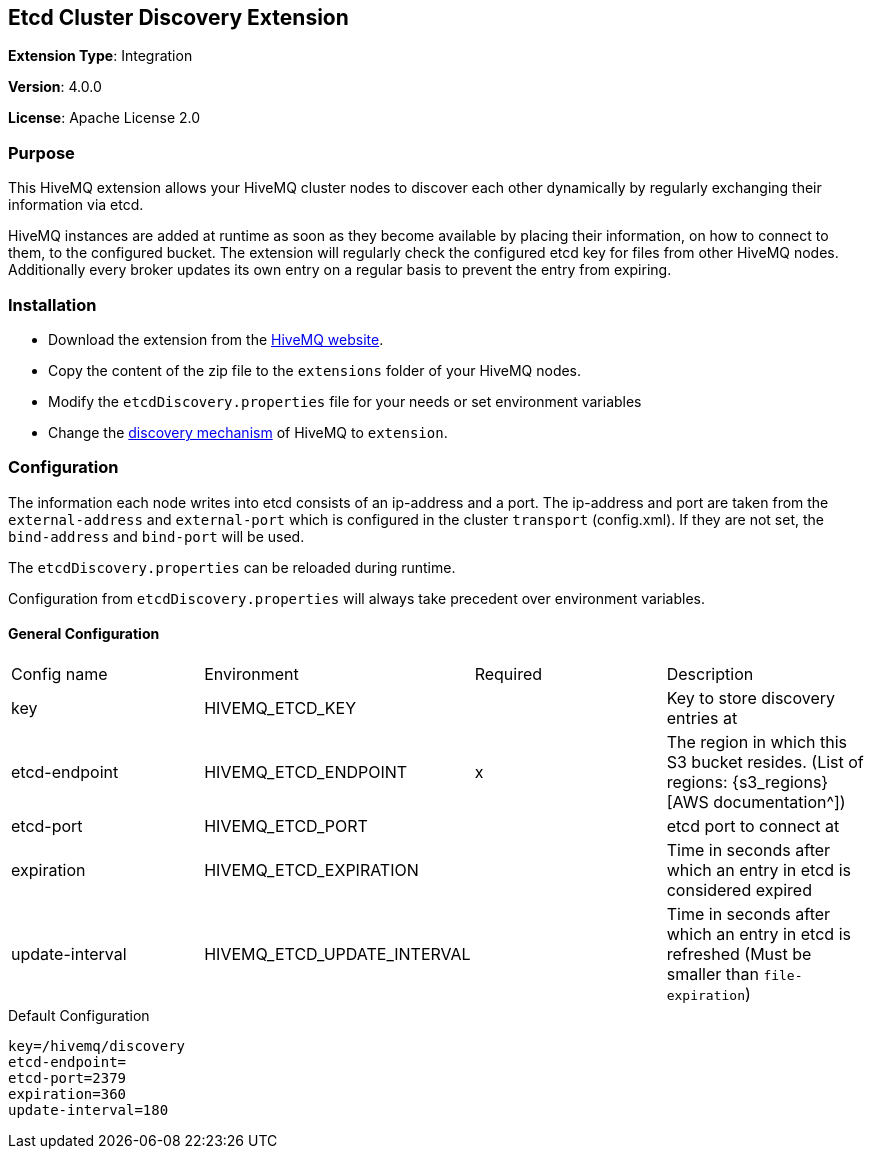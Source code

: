 :hivemq-downloads: https://www.hivemq.com/downloads
:hivemq-cluster-discovery: http://develop.hivemq.com/docs/4/hivemq/cluster.html#discovery

== Etcd Cluster Discovery Extension

*Extension Type*: Integration

*Version*: 4.0.0

*License*: Apache License 2.0


=== Purpose

This HiveMQ extension allows your HiveMQ cluster nodes to discover each other dynamically by regularly exchanging their information via etcd.


HiveMQ instances are added at runtime as soon as they become available by placing their information, on how to connect to them, to the configured bucket. The extension will regularly check the configured etcd key for files from other HiveMQ nodes. Additionally every broker updates its own entry on a regular basis to prevent the entry from expiring.


=== Installation

* Download the extension from the {hivemq-downloads}[HiveMQ website^].
* Copy the content of the zip file to the `extensions` folder of your HiveMQ nodes.
* Modify the `etcdDiscovery.properties` file for your needs or set environment variables
* Change the {hivemq-cluster-discovery}[discovery mechanism^] of HiveMQ to `extension`.


=== Configuration
The information each node writes into etcd consists of an ip-address and a port.
The ip-address and port are taken from the `external-address` and `external-port` which is configured in the cluster `transport` (config.xml).
If they are not set, the `bind-address` and `bind-port` will be used.

The `etcdDiscovery.properties` can be reloaded during runtime.

Configuration from `etcdDiscovery.properties` will always take precedent over environment variables.

==== General Configuration

|===
| Config name           | Environment| Required  | Description
| key | HIVEMQ_ETCD_KEY       |          | Key to store discovery entries at
| etcd-endpoint      |  HIVEMQ_ETCD_ENDPOINT |   x     | The region in which this S3 bucket resides. (List of regions: {s3_regions}[AWS documentation^])
| etcd-port |    HIVEMQ_ETCD_PORT       |          | etcd port to connect at
| expiration  |HIVEMQ_ETCD_EXPIRATION     |          | Time in seconds after which an entry in etcd is considered expired
| update-interval | HIVEMQ_ETCD_UPDATE_INTERVAL      |          | Time in seconds after which an entry in etcd is refreshed (Must be smaller than `file-expiration`)
|===

.Default Configuration
[source]
----
key=/hivemq/discovery
etcd-endpoint=
etcd-port=2379
expiration=360
update-interval=180
----
